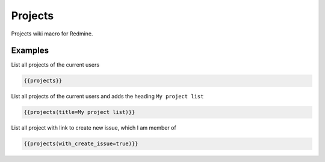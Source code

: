 Projects
--------

Projects wiki macro for Redmine.

.. function:: {{projects([title=TITLE, with_create_issue=BOOL])}}

    Lists projects of the current user

    :param string title: title to use for project list
    :param bool with_create_issue: show link to create new issue, if true

Examples
++++++++

List all projects of the current users

.. code-block:: smarty

  {{projects}}

List all projects of the current users and adds the heading ``My project list``

.. code-block:: smarty

  {{projects(title=My project list)}}

List all project with link to create new issue, which I am member of

.. code-block:: smarty

  {{projects(with_create_issue=true)}}
